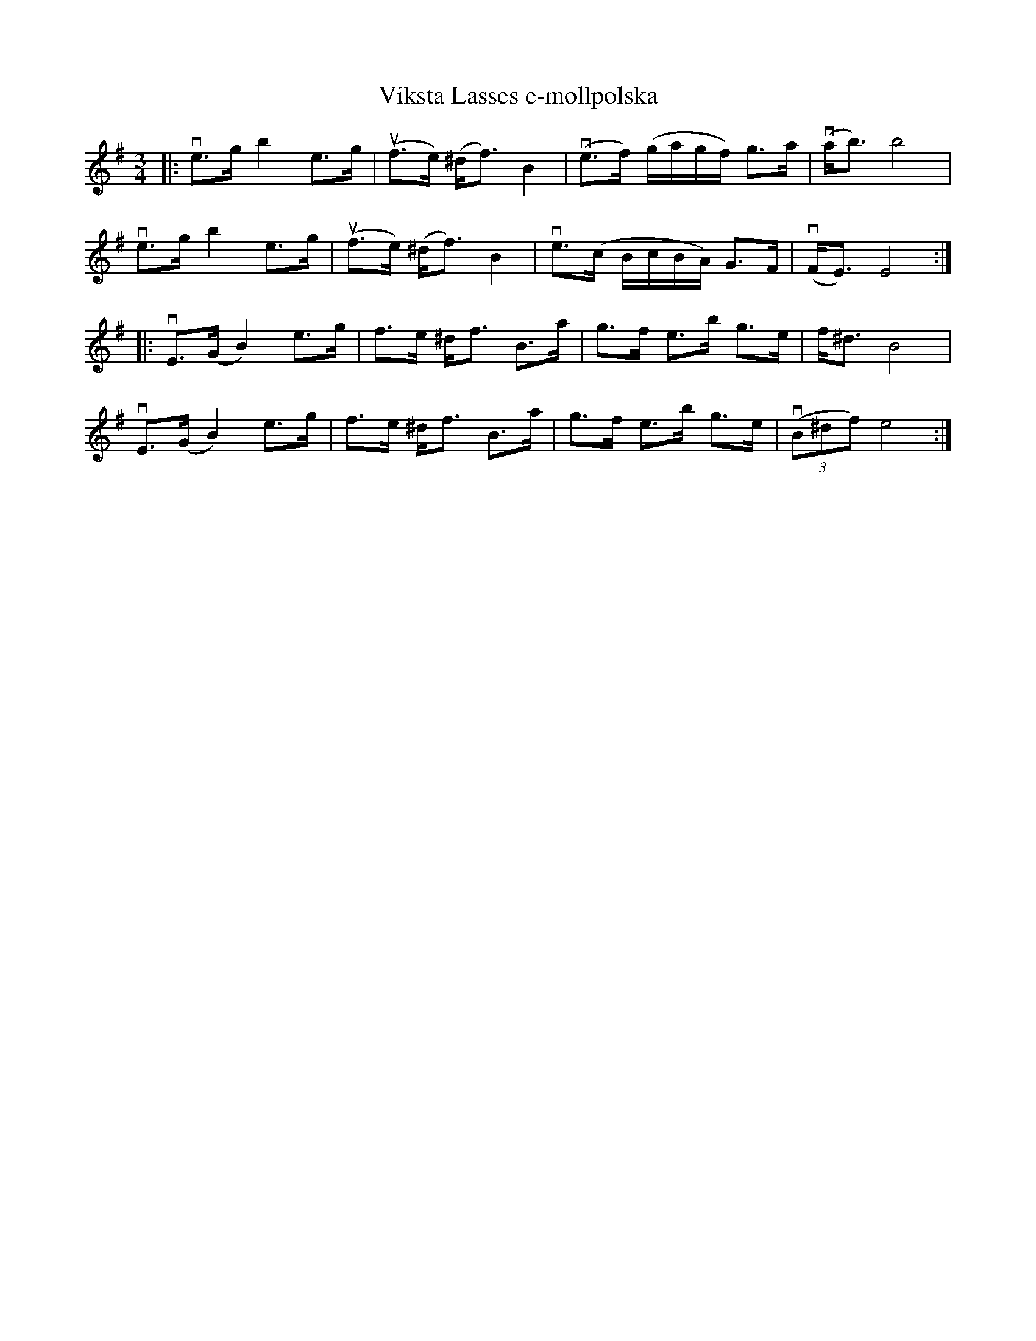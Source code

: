 %%abc-charset utf-8

X:1
T: Viksta Lasses e-mollpolska
S: Utlärd av Ole Hjort
Z: Karin Arén
M: 3/4
L: 1/8
K: Em
|:ve>g b2 e>g | u(f>e) (^d<f) B2 | v(e>f) (g/a/g/f/) g>a | v(a<b) b4 | 
ve>g b2 e>g | u(f>e) (^d<f) B2 | ve>(c B/c/B/A/) G>F | v(F<E) E4 :|: 
vE>(G B2) e>g | f>e ^d<f B>a | g>f e>b g>e | f<^d B4 | 
vE>(G B2) e>g | f>e ^d<f B>a | g>f e>b g>e |v(3(B^df) e4  :|


